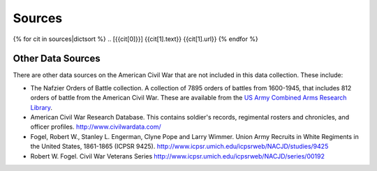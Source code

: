 ############
Sources
############


{% for cit in sources|dictsort %}
.. [{{cit[0]}}] {{cit[1].text}} {{cit[1].url}}
{% endfor %}
  

Other Data Sources
===================

There are other data sources on the American Civil War that are not included in this data collection.
These include:

- The Nafzier Orders of Battle collection. A collection of 7895 orders of battles from 1600-1945, that includes 812 orders of battle from the American Civil War. These are available from the `US Army Combined Arms Research Library <http://cdm16040.contentdm.oclc.org/cdm/singleitem/collection/p4013coll11/id/1277>`__.
- American Civil War Research Database. This contains soldier's records, regimental rosters and chronicles, and officer profiles. http://www.civilwardata.com/
- Fogel, Robert W., Stanley L. Engerman, Clyne Pope and Larry Wimmer. Union Army Recruits in White Regiments in the United States, 1861-1865 (ICPSR 9425). http://www.icpsr.umich.edu/icpsrweb/NACJD/studies/9425
- Robert W. Fogel. Civil War Veterans Series http://www.icpsr.umich.edu/icpsrweb/NACJD/series/00192
